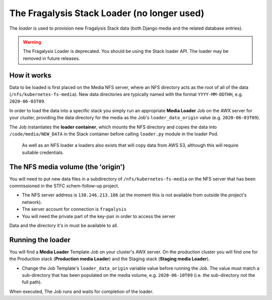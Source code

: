 ############################################
The Fragalysis Stack Loader (no longer used)
############################################

The *loader* is used to provision new Fragalysis Stack data (both Django media
and the related database entries).

..  warning::
    The Fragalysis Loader is deprecated. You should be using the Stack
    loader API. The loader may be removed in future releases.

************
How it works
************

Data to be loaded is first placed on the Media NFS server, where an NFS
directory acts as the root of all of the data (``/nfs/kubernetes-fs-media``).
New data directories are typically named with the format ``YYYY-MM-DDTHH``,
e.g. ``2020-06-03T09``.

In order to load the data into a specific stack you simply run an appropriate
**Media Loader** Job on the AWX server for your cluster, providing the data
directory for the media as the Job's ``loader_data_origin`` value
(e.g. ``2020-06-03T09``).

The Job instantiates the **loader container**, which mounts the NFS directory
and copies the data into ``/code/media/NEW_DATA`` in the Stack container before
calling ``loader.py`` module in the loader Pod.

..  epigraph::

    As well as an NFS loader a loaders also exists that will copy data from
    AWS S3, although this will require suitable credentials.

***********************************
The NFS media volume (the 'origin')
***********************************

You will need to put new data files in a subdirectory of
``/nfs/kubernetes-fs-media`` on the NFS server that has been commissioned in
the STFC xchem-follow-up project.

*   The NFS server address is ``130.246.213.186`` (at the moment this is not
    available from outside the project's network).
*   The server account for connection is ``fragalysis``
*   You will need the private part of the key-pair in order to access the
    server

Data and the directory it's in must be available to all.

******************
Running the loader
******************

You will find a **Media Loader** Template Job on your cluster's AWX server.
On the production cluster you will find one for the Production stack
(**Production media Loader**) and the Staging stack (**Staging media Loader**).

*   Change the Job Template's ``loader_data_origin`` variable value
    before running the Job. The value must match a sub-directory that has been
    populated on the media volume, e.g. ``2020-06-10T09`` (i.e. the
    sub-directory not the full path).

When executed, The Job runs and waits for completion of the loader.
